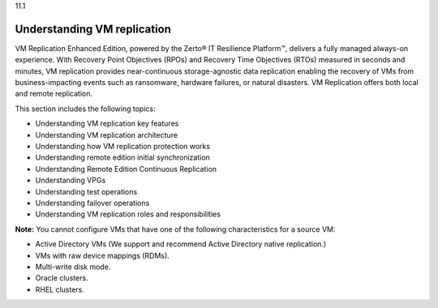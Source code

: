 .. _understanding-vm-replication:

11.1

============================
Understanding VM replication
============================

VM Replication Enhanced Edition, powered by the Zerto® IT Resilience Platform™, 
delivers a fully managed always-on experience. With Recovery Point Objectives 
(RPOs) and Recovery Time Objectives (RTOs) measured in seconds and minutes, 
VM replication provides near-continuous storage-agnostic data replication 
enabling the recovery of VMs from business-impacting events such as ransomware, 
hardware failures, or natural disasters. VM Replication offers both local and 
remote replication.

This section includes the following topics:

* Understanding VM replication key features
* Understanding VM replication architecture
* Understanding how VM replication protection works
* Understanding remote edition initial synchronization
* Understanding Remote Edition Continuous Replication
* Understanding VPGs
* Understanding test operations
* Understanding failover operations
* Understanding VM replication roles and responsibilities
  
**Note:** You cannot configure VMs that have one of the following 
characteristics for a source VM:

* Active Directory VMs (We support and recommend Active Directory native replication.)
* VMs with raw device mappings (RDMs).
* Multi-write disk mode.
* Oracle clusters.
* RHEL clusters.
